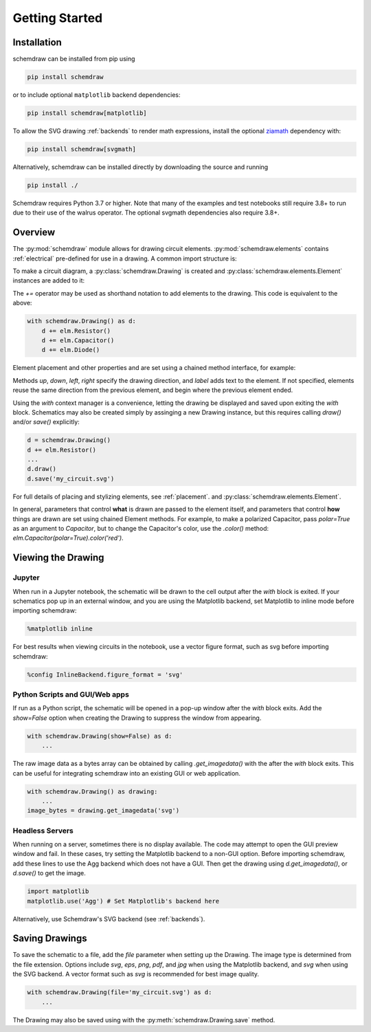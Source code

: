 Getting Started
===============

Installation
------------

schemdraw can be installed from pip using

.. code-block:: bash

    pip install schemdraw

or to include optional ``matplotlib`` backend dependencies:

.. code-block:: bash

    pip install schemdraw[matplotlib]

To allow the SVG drawing :ref:`backends` to render math expressions,
install the optional `ziamath <https://ziamath.readthedocs.io>`_ dependency with:

.. code-block:: bash

    pip install schemdraw[svgmath]


Alternatively, schemdraw can be installed directly by downloading the source and running

.. code-block:: bash

    pip install ./

Schemdraw requires Python 3.7 or higher. Note that many of the examples and test notebooks still require 3.8+ to run due to their use of the walrus operator. The optional svgmath dependencies also require 3.8+.


Overview
---------

The :py:mod:`schemdraw` module allows for drawing circuit elements.
:py:mod:`schemdraw.elements` contains :ref:`electrical` pre-defined for
use in a drawing. A common import structure is:

.. jupyter-execute::

    import schemdraw
    import schemdraw.elements as elm

.. jupyter-execute::
    :hide-code:
    
    schemdraw.config(margin=(.05, .2))


To make a circuit diagram, a :py:class:`schemdraw.Drawing` is created and :py:class:`schemdraw.elements.Element` instances are added to it:

.. jupyter-execute::

    with schemdraw.Drawing() as d:
        d.add(elm.Resistor())
        d.add(elm.Capacitor())
        d.add(elm.Diode())

The `+=` operator may be used as shorthand notation to add elements to the drawing.
This code is equivalent to the above:

.. code-block:: python

    with schemdraw.Drawing() as d:
        d += elm.Resistor()
        d += elm.Capacitor()
        d += elm.Diode()

Element placement and other properties and are set using a chained method interface, for example:

.. jupyter-execute::
    :hide-code:

    schemdraw.config(margin=(.2, .2))


.. jupyter-execute::

    with schemdraw.Drawing() as d:
        d += elm.Resistor().label('100KΩ')
        d += elm.Capacitor().down().label('0.1μF', loc='bottom')
        d += elm.Line().left()
        d += elm.Ground()
        d += elm.SourceV().up().label('10V')

Methods `up`, `down`, `left`, `right` specify the drawing direction, and `label` adds text to the element.
If not specified, elements reuse the same direction from the previous element, and begin where
the previous element ended.

Using the `with` context manager is a convenience, letting the drawing be displayed and saved upon exiting the `with` block. Schematics may also be created simply by assinging a new Drawing instance, but this requires calling `draw()` and/or `save()` explicitly:

.. code-block:: python

    d = schemdraw.Drawing()
    d += elm.Resistor()
    ...
    d.draw()
    d.save('my_circuit.svg')


For full details of placing and stylizing elements, see :ref:`placement`.
and :py:class:`schemdraw.elements.Element`.

In general, parameters that control **what** is drawn are passed to the element itself, and parameters that control **how** things are drawn are set using chained Element methods. For example, to make a polarized Capacitor, pass `polar=True` as an argument to `Capacitor`, but to change the Capacitor's color, use the `.color()` method: `elm.Capacitor(polar=True).color('red')`.


Viewing the Drawing
-------------------

Jupyter
*******

When run in a Jupyter notebook, the schematic will be drawn to the cell output after the `with` block is exited.
If your schematics pop up in an external window, and you are using the Matplotlib backend, set Matplotlib to inline mode before importing schemdraw:

.. code-block:: python

    %matplotlib inline

For best results when viewing circuits in the notebook, use a vector figure format, such as svg before importing schemdraw:

.. code-block:: python

    %config InlineBackend.figure_format = 'svg'


Python Scripts and GUI/Web apps
*******************************

If run as a Python script, the schematic will be opened in a pop-up window after the `with` block exits.
Add the `show=False` option when creating the Drawing to suppress the window from appearing.

.. code-block:: python

    with schemdraw.Drawing(show=False) as d:
        ...

The raw image data as a bytes array can be obtained by calling `.get_imagedata()` with the after the `with` block exits.
This can be useful for integrating schemdraw into an existing GUI or web application.

.. code-block:: python

    with schemdraw.Drawing() as drawing:
        ...
    image_bytes = drawing.get_imagedata('svg')


Headless Servers
****************

When running on a server, sometimes there is no display available.
The code may attempt to open the GUI preview window and fail.
In these cases, try setting the Matplotlib backend to a non-GUI option.
Before importing schemdraw, add these lines to use the Agg backend which does not have a GUI.
Then get the drawing using `d.get_imagedata()`, or `d.save()` to get the image.

.. code-block:: python

    import matplotlib
    matplotlib.use('Agg') # Set Matplotlib's backend here

Alternatively, use Schemdraw's SVG backend (see :ref:`backends`).


Saving Drawings
---------------

To save the schematic to a file, add the `file` parameter when setting up the Drawing.
The image type is determined from the file extension.
Options include `svg`, `eps`, `png`, `pdf`, and `jpg` when using the Matplotlib backend, and `svg` when using the SVG backend.
A vector format such as `svg` is recommended for best image quality.

.. code-block:: python

    with schemdraw.Drawing(file='my_circuit.svg') as d:
        ...

The Drawing may also be saved using with the :py:meth:`schemdraw.Drawing.save` method.

